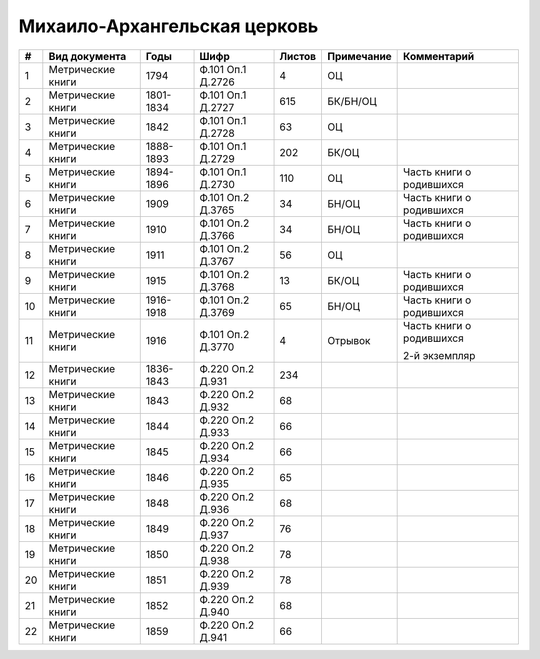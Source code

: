
.. Church datasheet RST template
.. Autogenerated by cfp-sphinx.py

.. index:: Михаило-Архангельская церковь

Михаило-Архангельская церковь
=============================

.. list-table::
   :header-rows: 1

   * - #
     - Вид документа
     - Годы
     - Шифр
     - Листов
     - Примечание
     - Комментарий

   * - 1
     - Метрические книги
     - 1794
     - Ф.101 Оп.1 Д.2726
     - 4
     - ОЦ
     - 
   * - 2
     - Метрические книги
     - 1801-1834
     - Ф.101 Оп.1 Д.2727
     - 615
     - БК/БН/ОЦ
     - 
   * - 3
     - Метрические книги
     - 1842
     - Ф.101 Оп.1 Д.2728
     - 63
     - ОЦ
     - 
   * - 4
     - Метрические книги
     - 1888-1893
     - Ф.101 Оп.1 Д.2729
     - 202
     - БК/ОЦ
     - 
   * - 5
     - Метрические книги
     - 1894-1896
     - Ф.101 Оп.1 Д.2730
     - 110
     - ОЦ
     - Часть книги о родившихся
   * - 6
     - Метрические книги
     - 1909
     - Ф.101 Оп.2 Д.3765
     - 34
     - БН/ОЦ
     - Часть книги о родившихся
   * - 7
     - Метрические книги
     - 1910
     - Ф.101 Оп.2 Д.3766
     - 34
     - БН/ОЦ
     - Часть книги о родившихся
   * - 8
     - Метрические книги
     - 1911
     - Ф.101 Оп.2 Д.3767
     - 56
     - ОЦ
     - 
   * - 9
     - Метрические книги
     - 1915
     - Ф.101 Оп.2 Д.3768
     - 13
     - БК/ОЦ
     - Часть книги о родившихся
   * - 10
     - Метрические книги
     - 1916-1918
     - Ф.101 Оп.2 Д.3769
     - 65
     - БН/ОЦ
     - Часть книги о родившихся
   * - 11
     - Метрические книги
     - 1916
     - Ф.101 Оп.2 Д.3770
     - 4
     - Отрывок
     - Часть книги о родившихся

       2-й экземпляр
   * - 12
     - Метрические книги
     - 1836-1843
     - Ф.220 Оп.2 Д.931
     - 234
     - 
     - 
   * - 13
     - Метрические книги
     - 1843
     - Ф.220 Оп.2 Д.932
     - 68
     - 
     - 
   * - 14
     - Метрические книги
     - 1844
     - Ф.220 Оп.2 Д.933
     - 66
     - 
     - 
   * - 15
     - Метрические книги
     - 1845
     - Ф.220 Оп.2 Д.934
     - 66
     - 
     - 
   * - 16
     - Метрические книги
     - 1846
     - Ф.220 Оп.2 Д.935
     - 65
     - 
     - 
   * - 17
     - Метрические книги
     - 1848
     - Ф.220 Оп.2 Д.936
     - 68
     - 
     - 
   * - 18
     - Метрические книги
     - 1849
     - Ф.220 Оп.2 Д.937
     - 76
     - 
     - 
   * - 19
     - Метрические книги
     - 1850
     - Ф.220 Оп.2 Д.938
     - 78
     - 
     - 
   * - 20
     - Метрические книги
     - 1851
     - Ф.220 Оп.2 Д.939
     - 78
     - 
     - 
   * - 21
     - Метрические книги
     - 1852
     - Ф.220 Оп.2 Д.940
     - 68
     - 
     - 
   * - 22
     - Метрические книги
     - 1859
     - Ф.220 Оп.2 Д.941
     - 66
     - 
     - 



